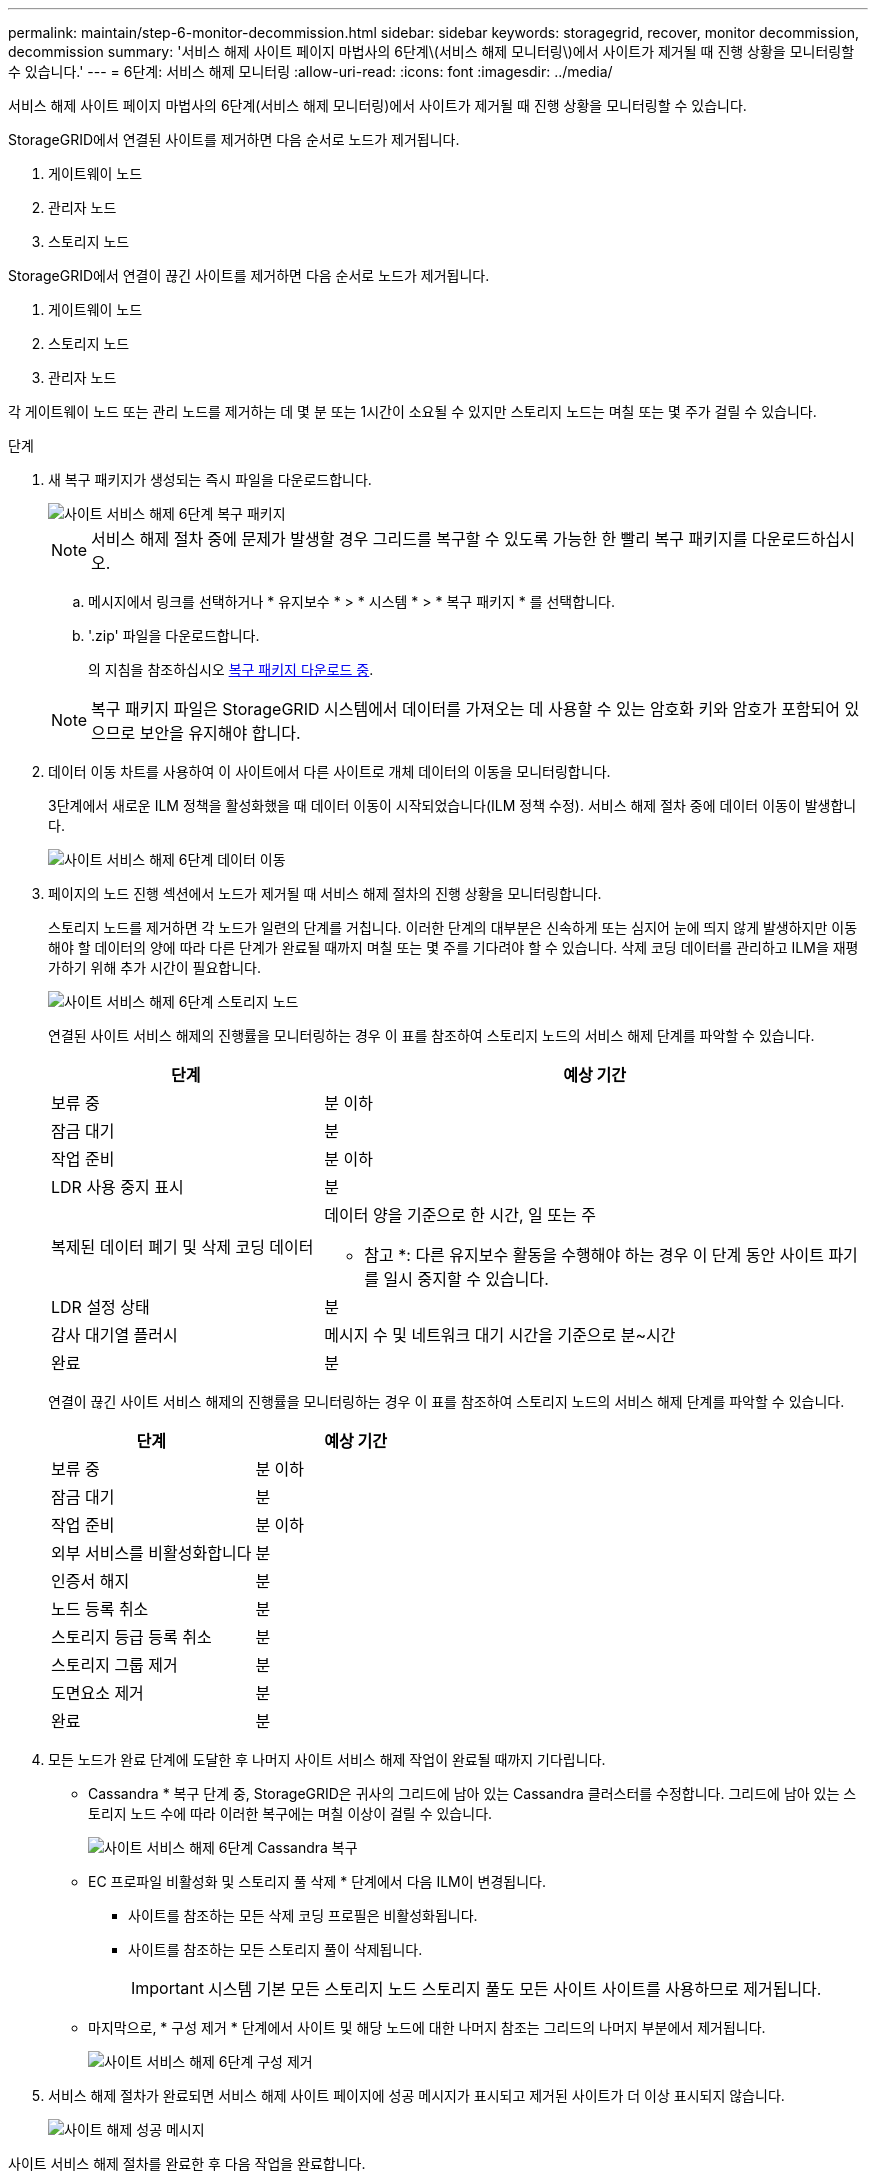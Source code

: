 ---
permalink: maintain/step-6-monitor-decommission.html 
sidebar: sidebar 
keywords: storagegrid, recover, monitor decommission, decommission 
summary: '서비스 해제 사이트 페이지 마법사의 6단계\(서비스 해제 모니터링\)에서 사이트가 제거될 때 진행 상황을 모니터링할 수 있습니다.' 
---
= 6단계: 서비스 해제 모니터링
:allow-uri-read: 
:icons: font
:imagesdir: ../media/


[role="lead"]
서비스 해제 사이트 페이지 마법사의 6단계(서비스 해제 모니터링)에서 사이트가 제거될 때 진행 상황을 모니터링할 수 있습니다.

StorageGRID에서 연결된 사이트를 제거하면 다음 순서로 노드가 제거됩니다.

. 게이트웨이 노드
. 관리자 노드
. 스토리지 노드


StorageGRID에서 연결이 끊긴 사이트를 제거하면 다음 순서로 노드가 제거됩니다.

. 게이트웨이 노드
. 스토리지 노드
. 관리자 노드


각 게이트웨이 노드 또는 관리 노드를 제거하는 데 몇 분 또는 1시간이 소요될 수 있지만 스토리지 노드는 며칠 또는 몇 주가 걸릴 수 있습니다.

.단계
. 새 복구 패키지가 생성되는 즉시 파일을 다운로드합니다.
+
image::../media/decommission_site_step_6_recovery_package.png[사이트 서비스 해제 6단계 복구 패키지]

+

NOTE: 서비스 해제 절차 중에 문제가 발생할 경우 그리드를 복구할 수 있도록 가능한 한 빨리 복구 패키지를 다운로드하십시오.

+
.. 메시지에서 링크를 선택하거나 * 유지보수 * > * 시스템 * > * 복구 패키지 * 를 선택합니다.
.. '.zip' 파일을 다운로드합니다.
+
의 지침을 참조하십시오 xref:downloading-recovery-package.adoc[복구 패키지 다운로드 중].



+

NOTE: 복구 패키지 파일은 StorageGRID 시스템에서 데이터를 가져오는 데 사용할 수 있는 암호화 키와 암호가 포함되어 있으므로 보안을 유지해야 합니다.

. 데이터 이동 차트를 사용하여 이 사이트에서 다른 사이트로 개체 데이터의 이동을 모니터링합니다.
+
3단계에서 새로운 ILM 정책을 활성화했을 때 데이터 이동이 시작되었습니다(ILM 정책 수정). 서비스 해제 절차 중에 데이터 이동이 발생합니다.

+
image::../media/decommission_site_step_6_data_movement.png[사이트 서비스 해제 6단계 데이터 이동]

. 페이지의 노드 진행 섹션에서 노드가 제거될 때 서비스 해제 절차의 진행 상황을 모니터링합니다.
+
스토리지 노드를 제거하면 각 노드가 일련의 단계를 거칩니다. 이러한 단계의 대부분은 신속하게 또는 심지어 눈에 띄지 않게 발생하지만 이동해야 할 데이터의 양에 따라 다른 단계가 완료될 때까지 며칠 또는 몇 주를 기다려야 할 수 있습니다. 삭제 코딩 데이터를 관리하고 ILM을 재평가하기 위해 추가 시간이 필요합니다.

+
image::../media/decommission_site_step_6_storage_node.png[사이트 서비스 해제 6단계 스토리지 노드]

+
연결된 사이트 서비스 해제의 진행률을 모니터링하는 경우 이 표를 참조하여 스토리지 노드의 서비스 해제 단계를 파악할 수 있습니다.

+
[cols="1a,2a"]
|===
| 단계 | 예상 기간 


 a| 
보류 중
 a| 
분 이하



 a| 
잠금 대기
 a| 
분



 a| 
작업 준비
 a| 
분 이하



 a| 
LDR 사용 중지 표시
 a| 
분



 a| 
복제된 데이터 폐기 및 삭제 코딩 데이터
 a| 
데이터 양을 기준으로 한 시간, 일 또는 주

* 참고 *: 다른 유지보수 활동을 수행해야 하는 경우 이 단계 동안 사이트 파기를 일시 중지할 수 있습니다.



 a| 
LDR 설정 상태
 a| 
분



 a| 
감사 대기열 플러시
 a| 
메시지 수 및 네트워크 대기 시간을 기준으로 분~시간



 a| 
완료
 a| 
분

|===
+
연결이 끊긴 사이트 서비스 해제의 진행률을 모니터링하는 경우 이 표를 참조하여 스토리지 노드의 서비스 해제 단계를 파악할 수 있습니다.

+
[cols="1a,1a"]
|===
| 단계 | 예상 기간 


 a| 
보류 중
 a| 
분 이하



 a| 
잠금 대기
 a| 
분



 a| 
작업 준비
 a| 
분 이하



 a| 
외부 서비스를 비활성화합니다
 a| 
분



 a| 
인증서 해지
 a| 
분



 a| 
노드 등록 취소
 a| 
분



 a| 
스토리지 등급 등록 취소
 a| 
분



 a| 
스토리지 그룹 제거
 a| 
분



 a| 
도면요소 제거
 a| 
분



 a| 
완료
 a| 
분

|===
. 모든 노드가 완료 단계에 도달한 후 나머지 사이트 서비스 해제 작업이 완료될 때까지 기다립니다.
+
** Cassandra * 복구 단계 중, StorageGRID은 귀사의 그리드에 남아 있는 Cassandra 클러스터를 수정합니다. 그리드에 남아 있는 스토리지 노드 수에 따라 이러한 복구에는 며칠 이상이 걸릴 수 있습니다.
+
image::../media/decommission_site_step_6_repair_cassandra.png[사이트 서비스 해제 6단계 Cassandra 복구]

** EC 프로파일 비활성화 및 스토리지 풀 삭제 * 단계에서 다음 ILM이 변경됩니다.
+
*** 사이트를 참조하는 모든 삭제 코딩 프로필은 비활성화됩니다.
*** 사이트를 참조하는 모든 스토리지 풀이 삭제됩니다.
+

IMPORTANT: 시스템 기본 모든 스토리지 노드 스토리지 풀도 모든 사이트 사이트를 사용하므로 제거됩니다.



** 마지막으로, * 구성 제거 * 단계에서 사이트 및 해당 노드에 대한 나머지 참조는 그리드의 나머지 부분에서 제거됩니다.
+
image::../media/decommission_site_step_6_remove_configuration.png[사이트 서비스 해제 6단계 구성 제거]



. 서비스 해제 절차가 완료되면 서비스 해제 사이트 페이지에 성공 메시지가 표시되고 제거된 사이트가 더 이상 표시되지 않습니다.
+
image::../media/decommission_site_success_message.png[사이트 해제 성공 메시지]



사이트 서비스 해제 절차를 완료한 후 다음 작업을 완료합니다.

* 해체된 사이트에 있는 모든 스토리지 노드의 드라이브가 깨끗하게 지워졌는지 확인합니다. 상용 데이터 삭제 도구 또는 서비스를 사용하여 드라이브에서 데이터를 영구적으로 안전하게 제거합니다.
* 사이트에 하나 이상의 관리 노드가 포함되어 있고 StorageGRID 시스템에 SSO(Single Sign-On)가 설정되어 있는 경우 AD FS(Active Directory Federation Services)에서 사이트에 대한 모든 신뢰할 수 있는 상대 트러스트를 제거합니다.
* 연결된 사이트 서비스 해제 절차의 일부로 노드의 전원이 자동으로 정상적으로 꺼진 후 연결된 가상 머신을 제거합니다.

